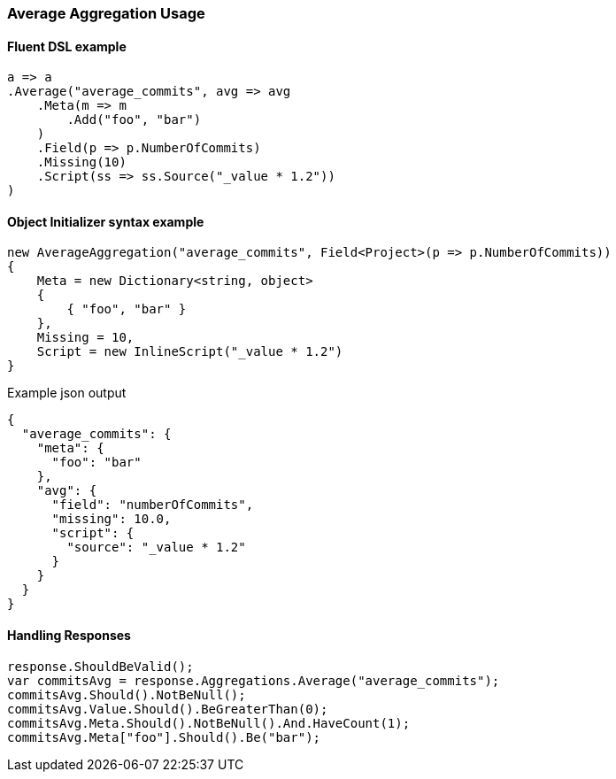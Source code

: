 :ref_current: https://www.elastic.co/guide/en/elasticsearch/reference/7.9

:github: https://github.com/elastic/elasticsearch-net

:nuget: https://www.nuget.org/packages

////
IMPORTANT NOTE
==============
This file has been generated from https://github.com/elastic/elasticsearch-net/tree/7.x/src/Tests/Tests/Aggregations/Metric/Average/AverageAggregationUsageTests.cs. 
If you wish to submit a PR for any spelling mistakes, typos or grammatical errors for this file,
please modify the original csharp file found at the link and submit the PR with that change. Thanks!
////

[[average-aggregation-usage]]
=== Average Aggregation Usage

==== Fluent DSL example

[source,csharp]
----
a => a
.Average("average_commits", avg => avg
    .Meta(m => m
        .Add("foo", "bar")
    )
    .Field(p => p.NumberOfCommits)
    .Missing(10)
    .Script(ss => ss.Source("_value * 1.2"))
)
----

==== Object Initializer syntax example

[source,csharp]
----
new AverageAggregation("average_commits", Field<Project>(p => p.NumberOfCommits))
{
    Meta = new Dictionary<string, object>
    {
        { "foo", "bar" }
    },
    Missing = 10,
    Script = new InlineScript("_value * 1.2")
}
----

[source,javascript]
.Example json output
----
{
  "average_commits": {
    "meta": {
      "foo": "bar"
    },
    "avg": {
      "field": "numberOfCommits",
      "missing": 10.0,
      "script": {
        "source": "_value * 1.2"
      }
    }
  }
}
----

==== Handling Responses

[source,csharp]
----
response.ShouldBeValid();
var commitsAvg = response.Aggregations.Average("average_commits");
commitsAvg.Should().NotBeNull();
commitsAvg.Value.Should().BeGreaterThan(0);
commitsAvg.Meta.Should().NotBeNull().And.HaveCount(1);
commitsAvg.Meta["foo"].Should().Be("bar");
----

